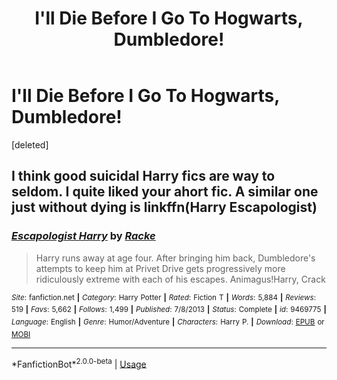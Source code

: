 #+TITLE: I'll Die Before I Go To Hogwarts, Dumbledore!

* I'll Die Before I Go To Hogwarts, Dumbledore!
:PROPERTIES:
:Score: 5
:DateUnix: 1532394160.0
:DateShort: 2018-Jul-24
:FlairText: Prompt/Mini-FIc/Looking-For
:END:
[deleted]


** I think good suicidal Harry fics are way to seldom. I quite liked your ahort fic. A similar one just without dying is linkffn(Harry Escapologist)
:PROPERTIES:
:Author: Mac_cy
:Score: 3
:DateUnix: 1532458889.0
:DateShort: 2018-Jul-24
:END:

*** [[https://www.fanfiction.net/s/9469775/1/][*/Escapologist Harry/*]] by [[https://www.fanfiction.net/u/1890123/Racke][/Racke/]]

#+begin_quote
  Harry runs away at age four. After bringing him back, Dumbledore's attempts to keep him at Privet Drive gets progressively more ridiculously extreme with each of his escapes. Animagus!Harry, Crack
#+end_quote

^{/Site/:} ^{fanfiction.net} ^{*|*} ^{/Category/:} ^{Harry} ^{Potter} ^{*|*} ^{/Rated/:} ^{Fiction} ^{T} ^{*|*} ^{/Words/:} ^{5,884} ^{*|*} ^{/Reviews/:} ^{519} ^{*|*} ^{/Favs/:} ^{5,662} ^{*|*} ^{/Follows/:} ^{1,499} ^{*|*} ^{/Published/:} ^{7/8/2013} ^{*|*} ^{/Status/:} ^{Complete} ^{*|*} ^{/id/:} ^{9469775} ^{*|*} ^{/Language/:} ^{English} ^{*|*} ^{/Genre/:} ^{Humor/Adventure} ^{*|*} ^{/Characters/:} ^{Harry} ^{P.} ^{*|*} ^{/Download/:} ^{[[http://www.ff2ebook.com/old/ffn-bot/index.php?id=9469775&source=ff&filetype=epub][EPUB]]} ^{or} ^{[[http://www.ff2ebook.com/old/ffn-bot/index.php?id=9469775&source=ff&filetype=mobi][MOBI]]}

--------------

*FanfictionBot*^{2.0.0-beta} | [[https://github.com/tusing/reddit-ffn-bot/wiki/Usage][Usage]]
:PROPERTIES:
:Author: FanfictionBot
:Score: 1
:DateUnix: 1532458904.0
:DateShort: 2018-Jul-24
:END:
